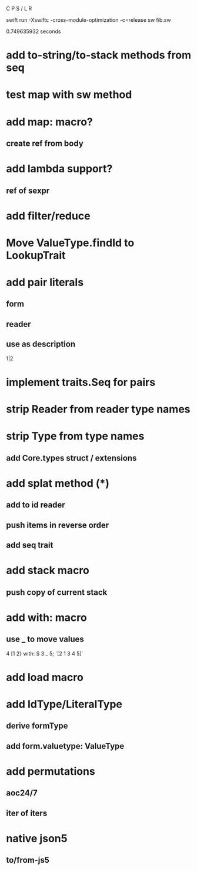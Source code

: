 C P S / L R

swift run -Xswiftc -cross-module-optimization -c=release sw fib.sw

0.749635932 seconds

* add to-string/to-stack methods from seq

* test map with sw method

* add map: macro?
** create ref from body

* add lambda support?
** ref of sexpr

* add filter/reduce

* Move ValueType.findId to LookupTrait

* add pair literals
** form
** reader
** use as description
1|2

* implement traits.Seq for pairs

* strip Reader from reader type names

* strip Type from type names
** add Core.types struct / extensions

* add splat method (*)
** add to id reader
** push items in reverse order
** add seq trait

* add stack macro
** push copy of current stack

* add with: macro
** use _ to move values
4 [1 2} with: S 3 _ 5;
`[2 1 3 4 5]`

* add load macro

* add IdType/LiteralType
** derive formType
** add form.valuetype: ValueType

* add permutations
** aoc24/7
** iter of iters

* native json5
** to/from-js5

